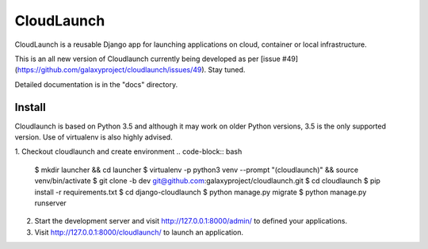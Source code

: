 ===========
CloudLaunch
===========

CloudLaunch is a reusable Django app for launching applications on cloud,
container or local infrastructure.

This is an all new version of Cloudlaunch currently being developed as per
[issue #49](https://github.com/galaxyproject/cloudlaunch/issues/49). Stay tuned.

Detailed documentation is in the "docs" directory.

Install
-------

Cloudlaunch is based on Python 3.5 and although it may work on older Python
versions, 3.5 is the only supported version.
Use of virtualenv is also highly advised.

1. Checkout cloudlaunch and create environment
.. code-block:: bash

    $ mkdir launcher && cd launcher
    $ virtualenv -p python3 venv --prompt "(cloudlaunch)" && source venv/bin/activate
    $ git clone -b dev git@github.com:galaxyproject/cloudlaunch.git
    $ cd cloudlaunch
    $ pip install -r requirements.txt
    $ cd django-cloudlaunch
    $ python manage.py migrate
    $ python manage.py runserver

2. Start the development server and visit http://127.0.0.1:8000/admin/
   to defined your applications.

3. Visit http://127.0.0.1:8000/cloudlaunch/ to launch an application.
